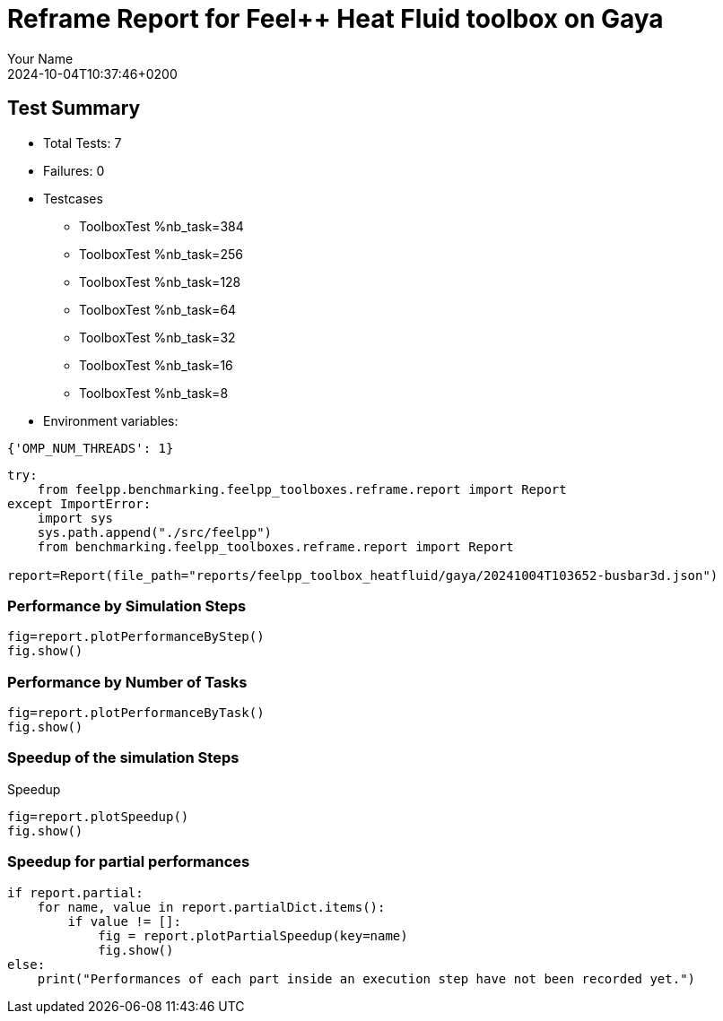 = Reframe Report for Feel++ Heat Fluid toolbox on Gaya
:page-plotly: true
:page-jupyter: true
:page-tags: toolbox, catalog
:parent-catalogs: feelpp_toolbox_heatfluid-laminar3d-gaya
:description: Performance report for Gaya on 2024-10-04T10:37:46+0200
:page-illustration: gaya.jpg
:author: Your Name
:revdate: 2024-10-04T10:37:46+0200

== Test Summary

* Total Tests: 7
* Failures: 0
* Testcases
        ** ToolboxTest %nb_task=384
        ** ToolboxTest %nb_task=256
        ** ToolboxTest %nb_task=128
        ** ToolboxTest %nb_task=64
        ** ToolboxTest %nb_task=32
        ** ToolboxTest %nb_task=16
        ** ToolboxTest %nb_task=8
* Environment variables:
[source,json]
----
{'OMP_NUM_THREADS': 1}
----

[%dynamic%close,python]
----
try:
    from feelpp.benchmarking.feelpp_toolboxes.reframe.report import Report
except ImportError:
    import sys
    sys.path.append("./src/feelpp")
    from benchmarking.feelpp_toolboxes.reframe.report import Report

report=Report(file_path="reports/feelpp_toolbox_heatfluid/gaya/20241004T103652-busbar3d.json")
----

=== Performance by Simulation Steps

[%dynamic%raw%open,python]
----
fig=report.plotPerformanceByStep()
fig.show()
----

=== Performance by Number of Tasks

[%dynamic%raw%open,python]
----
fig=report.plotPerformanceByTask()
fig.show()
----

=== Speedup of the simulation Steps

.Speedup
[%dynamic%raw%open,python]
----
fig=report.plotSpeedup()
fig.show()
----

=== Speedup for partial performances

[%dynamic%raw%open,python]
----
if report.partial:
    for name, value in report.partialDict.items():
        if value != []:
            fig = report.plotPartialSpeedup(key=name)
            fig.show()
else:
    print("Performances of each part inside an execution step have not been recorded yet.")
----